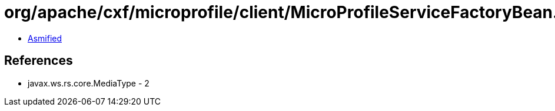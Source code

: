 = org/apache/cxf/microprofile/client/MicroProfileServiceFactoryBean.class

 - link:MicroProfileServiceFactoryBean-asmified.java[Asmified]

== References

 - javax.ws.rs.core.MediaType - 2
